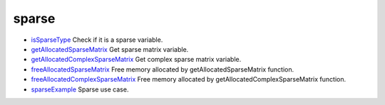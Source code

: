 


sparse
~~~~~~


+ `isSparseType`_ Check if it is a sparse variable.
+ `getAllocatedSparseMatrix`_ Get sparse matrix variable.
+ `getAllocatedComplexSparseMatrix`_ Get complex sparse matrix
  variable.
+ `freeAllocatedSparseMatrix`_ Free memory allocated by
  getAllocatedSparseMatrix function.
+ `freeAllocatedComplexSparseMatrix`_ Free memory allocated by
  getAllocatedComplexSparseMatrix function.
+ `sparseExample`_ Sparse use case.


.. _freeAllocatedSparseMatrix: freeAllocatedSparseMatrix.html
.. _sparseExample: sparseExample.html
.. _getAllocatedComplexSparseMatrix: getAllocatedComplexSparseMatrix.html
.. _isSparseType: isSparseType.html
.. _getAllocatedSparseMatrix: getAllocatedSparseMatrix.html
.. _freeAllocatedComplexSparseMatrix: freeAllocatedComplexSparseMatrix.html


